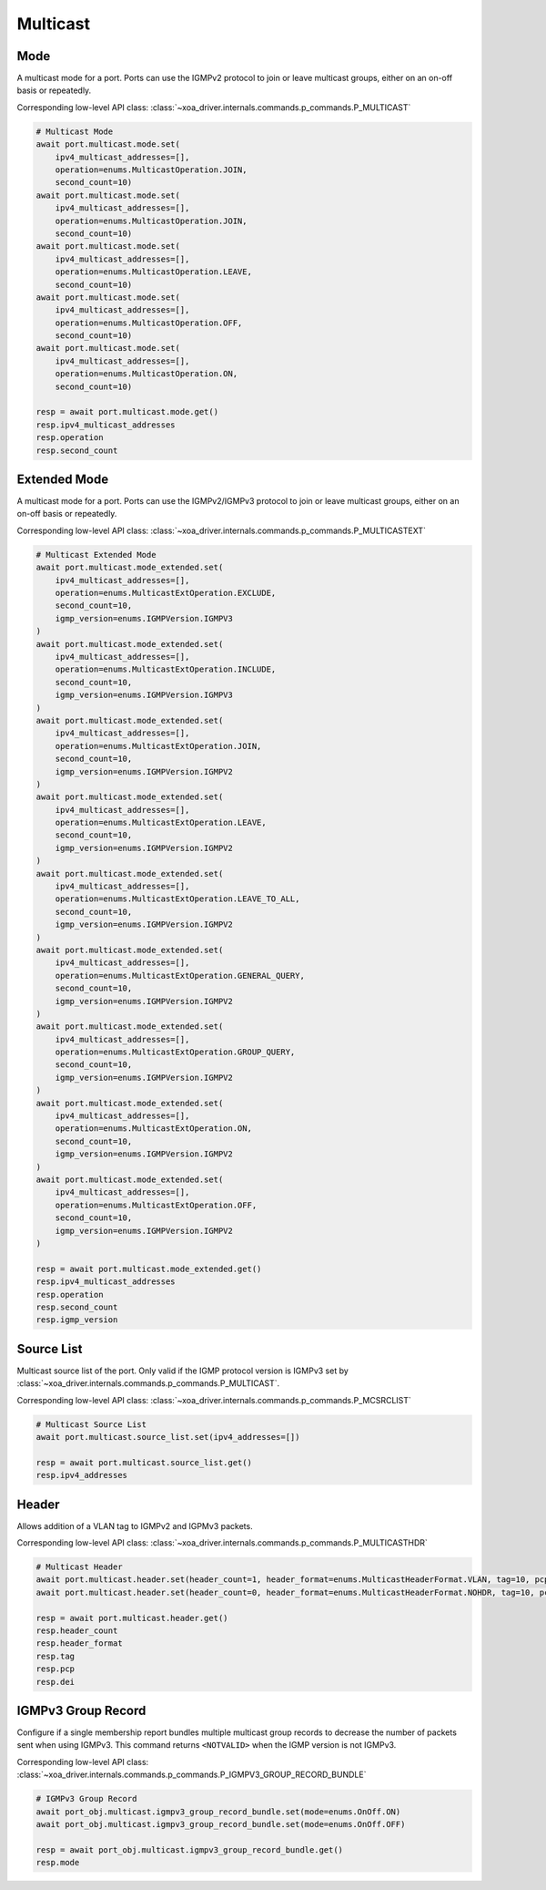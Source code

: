 Multicast
=========================

Mode
-----------
A multicast mode for a port. Ports can use the IGMPv2 protocol to join or leave multicast groups, either on an on-off basis or repeatedly.

Corresponding low-level API class: :class:`~xoa_driver.internals.commands.p_commands.P_MULTICAST`

.. code-block:: python

    # Multicast Mode
    await port.multicast.mode.set(
        ipv4_multicast_addresses=[],
        operation=enums.MulticastOperation.JOIN,
        second_count=10)
    await port.multicast.mode.set(
        ipv4_multicast_addresses=[],
        operation=enums.MulticastOperation.JOIN,
        second_count=10)
    await port.multicast.mode.set(
        ipv4_multicast_addresses=[],
        operation=enums.MulticastOperation.LEAVE,
        second_count=10)
    await port.multicast.mode.set(
        ipv4_multicast_addresses=[],
        operation=enums.MulticastOperation.OFF,
        second_count=10)
    await port.multicast.mode.set(
        ipv4_multicast_addresses=[],
        operation=enums.MulticastOperation.ON,
        second_count=10)

    resp = await port.multicast.mode.get()
    resp.ipv4_multicast_addresses
    resp.operation
    resp.second_count


Extended Mode
--------------
A multicast mode for a port. Ports can use the IGMPv2/IGMPv3 protocol to join or leave multicast groups, either on an on-off basis or repeatedly. 

Corresponding low-level API class: :class:`~xoa_driver.internals.commands.p_commands.P_MULTICASTEXT`

.. code-block:: python

    # Multicast Extended Mode
    await port.multicast.mode_extended.set(
        ipv4_multicast_addresses=[],
        operation=enums.MulticastExtOperation.EXCLUDE,
        second_count=10,
        igmp_version=enums.IGMPVersion.IGMPV3
    )
    await port.multicast.mode_extended.set(
        ipv4_multicast_addresses=[],
        operation=enums.MulticastExtOperation.INCLUDE,
        second_count=10,
        igmp_version=enums.IGMPVersion.IGMPV3
    )
    await port.multicast.mode_extended.set(
        ipv4_multicast_addresses=[],
        operation=enums.MulticastExtOperation.JOIN,
        second_count=10,
        igmp_version=enums.IGMPVersion.IGMPV2
    )
    await port.multicast.mode_extended.set(
        ipv4_multicast_addresses=[],
        operation=enums.MulticastExtOperation.LEAVE,
        second_count=10,
        igmp_version=enums.IGMPVersion.IGMPV2
    )
    await port.multicast.mode_extended.set(
        ipv4_multicast_addresses=[],
        operation=enums.MulticastExtOperation.LEAVE_TO_ALL,
        second_count=10,
        igmp_version=enums.IGMPVersion.IGMPV2
    )
    await port.multicast.mode_extended.set(
        ipv4_multicast_addresses=[],
        operation=enums.MulticastExtOperation.GENERAL_QUERY,
        second_count=10,
        igmp_version=enums.IGMPVersion.IGMPV2
    )
    await port.multicast.mode_extended.set(
        ipv4_multicast_addresses=[],
        operation=enums.MulticastExtOperation.GROUP_QUERY,
        second_count=10,
        igmp_version=enums.IGMPVersion.IGMPV2
    )
    await port.multicast.mode_extended.set(
        ipv4_multicast_addresses=[],
        operation=enums.MulticastExtOperation.ON,
        second_count=10,
        igmp_version=enums.IGMPVersion.IGMPV2
    )
    await port.multicast.mode_extended.set(
        ipv4_multicast_addresses=[],
        operation=enums.MulticastExtOperation.OFF,
        second_count=10,
        igmp_version=enums.IGMPVersion.IGMPV2
    )

    resp = await port.multicast.mode_extended.get()
    resp.ipv4_multicast_addresses
    resp.operation
    resp.second_count
    resp.igmp_version


Source List
-----------
Multicast source list of the port. Only valid if the IGMP protocol version is IGMPv3 set by :class:`~xoa_driver.internals.commands.p_commands.P_MULTICAST`.

Corresponding low-level API class: :class:`~xoa_driver.internals.commands.p_commands.P_MCSRCLIST`

.. code-block:: python

    # Multicast Source List
    await port.multicast.source_list.set(ipv4_addresses=[])
    
    resp = await port.multicast.source_list.get()
    resp.ipv4_addresses


Header
-----------
Allows addition of a VLAN tag to IGMPv2 and IGPMv3 packets.

Corresponding low-level API class: :class:`~xoa_driver.internals.commands.p_commands.P_MULTICASTHDR`

.. code-block:: python

    # Multicast Header
    await port.multicast.header.set(header_count=1, header_format=enums.MulticastHeaderFormat.VLAN, tag=10, pcp=0, dei=0)
    await port.multicast.header.set(header_count=0, header_format=enums.MulticastHeaderFormat.NOHDR, tag=10, pcp=0, dei=0)
    
    resp = await port.multicast.header.get()
    resp.header_count
    resp.header_format
    resp.tag
    resp.pcp
    resp.dei


IGMPv3 Group Record
---------------------
Configure if a single membership report bundles multiple multicast group records to decrease the number of packets sent when using IGMPv3. This command returns ``<NOTVALID>`` when the IGMP version is not IGMPv3.

Corresponding low-level API class: :class:`~xoa_driver.internals.commands.p_commands.P_IGMPV3_GROUP_RECORD_BUNDLE`

.. code-block:: python

    # IGMPv3 Group Record
    await port_obj.multicast.igmpv3_group_record_bundle.set(mode=enums.OnOff.ON)
    await port_obj.multicast.igmpv3_group_record_bundle.set(mode=enums.OnOff.OFF)        
    
    resp = await port_obj.multicast.igmpv3_group_record_bundle.get()
    resp.mode
